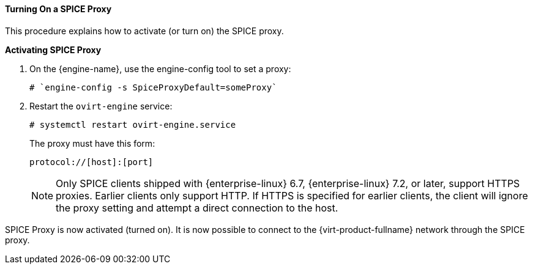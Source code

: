 [id="Turning_On_a_SPICE_Proxy_{context}"]
==== Turning On a SPICE Proxy

This procedure explains how to activate (or turn on) the SPICE proxy.


*Activating SPICE Proxy*

. On the {engine-name}, use the engine-config tool to set a proxy: 
+
[source,terminal]
----
# `engine-config -s SpiceProxyDefault=someProxy`
----
+
. Restart the `ovirt-engine` service: 
+
[source,terminal]
----
# systemctl restart ovirt-engine.service
----
+
The proxy must have this form:
+
[source,terminal]
----
protocol://[host]:[port]
----
+
[NOTE]
====
Only SPICE clients shipped with {enterprise-linux} 6.7, {enterprise-linux} 7.2, or later, support HTTPS proxies. Earlier clients only support HTTP. If HTTPS is specified for earlier clients, the client will ignore the proxy setting and attempt a direct connection to the host.
====

SPICE Proxy is now activated (turned on). It is now possible to connect to the {virt-product-fullname} network through the SPICE proxy.
